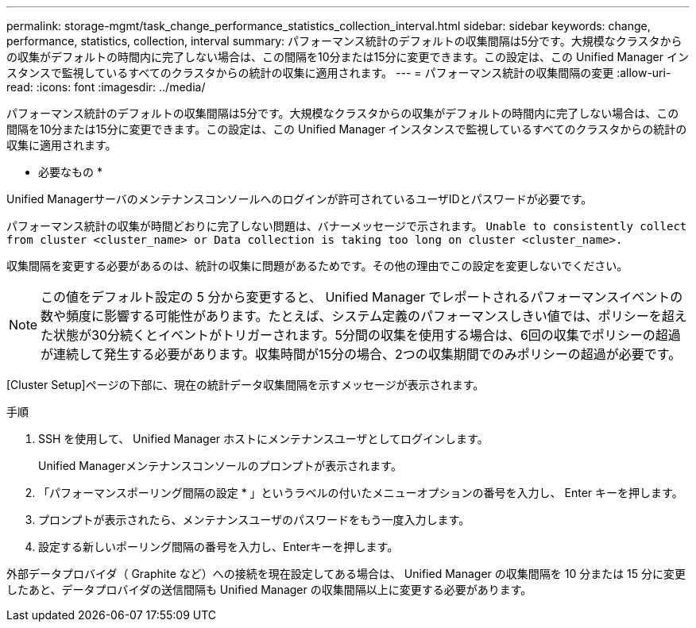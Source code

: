 ---
permalink: storage-mgmt/task_change_performance_statistics_collection_interval.html 
sidebar: sidebar 
keywords: change, performance, statistics, collection, interval 
summary: パフォーマンス統計のデフォルトの収集間隔は5分です。大規模なクラスタからの収集がデフォルトの時間内に完了しない場合は、この間隔を10分または15分に変更できます。この設定は、この Unified Manager インスタンスで監視しているすべてのクラスタからの統計の収集に適用されます。 
---
= パフォーマンス統計の収集間隔の変更
:allow-uri-read: 
:icons: font
:imagesdir: ../media/


[role="lead"]
パフォーマンス統計のデフォルトの収集間隔は5分です。大規模なクラスタからの収集がデフォルトの時間内に完了しない場合は、この間隔を10分または15分に変更できます。この設定は、この Unified Manager インスタンスで監視しているすべてのクラスタからの統計の収集に適用されます。

* 必要なもの *

Unified Managerサーバのメンテナンスコンソールへのログインが許可されているユーザIDとパスワードが必要です。

パフォーマンス統計の収集が時間どおりに完了しない問題は、バナーメッセージで示されます。 `Unable to consistently collect from cluster <cluster_name> or Data collection is taking too long on cluster <cluster_name>.`

収集間隔を変更する必要があるのは、統計の収集に問題があるためです。その他の理由でこの設定を変更しないでください。

[NOTE]
====
この値をデフォルト設定の 5 分から変更すると、 Unified Manager でレポートされるパフォーマンスイベントの数や頻度に影響する可能性があります。たとえば、システム定義のパフォーマンスしきい値では、ポリシーを超えた状態が30分続くとイベントがトリガーされます。5分間の収集を使用する場合は、6回の収集でポリシーの超過が連続して発生する必要があります。収集時間が15分の場合、2つの収集期間でのみポリシーの超過が必要です。

====
[Cluster Setup]ページの下部に、現在の統計データ収集間隔を示すメッセージが表示されます。

.手順
. SSH を使用して、 Unified Manager ホストにメンテナンスユーザとしてログインします。
+
Unified Managerメンテナンスコンソールのプロンプトが表示されます。

. 「パフォーマンスポーリング間隔の設定 * 」というラベルの付いたメニューオプションの番号を入力し、 Enter キーを押します。
. プロンプトが表示されたら、メンテナンスユーザのパスワードをもう一度入力します。
. 設定する新しいポーリング間隔の番号を入力し、Enterキーを押します。


外部データプロバイダ（ Graphite など）への接続を現在設定してある場合は、 Unified Manager の収集間隔を 10 分または 15 分に変更したあと、データプロバイダの送信間隔も Unified Manager の収集間隔以上に変更する必要があります。
